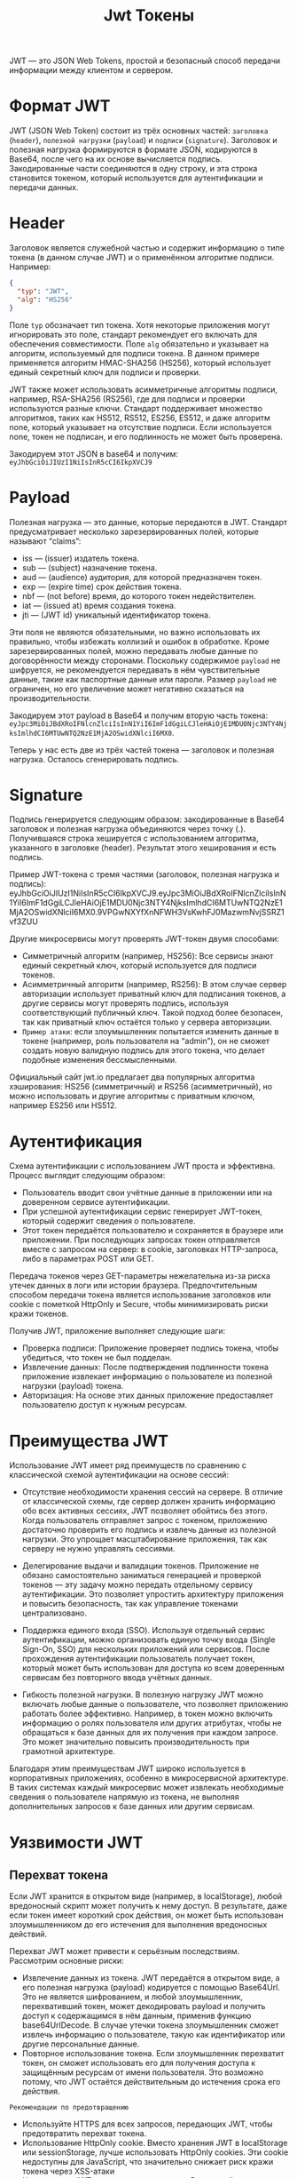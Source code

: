 #+title: Jwt Токены

JWT — это JSON Web Tokens, простой и безопасный способ передачи информации между клиентом и сервером.

* Формат JWT
JWT (JSON Web Token) состоит из трёх основных частей: =заголовка= (=header=), =полезной нагрузки= (=payload=) и =подписи= (=signature=).
Заголовок и полезная нагрузка формируются в формате JSON, кодируются в Base64, после чего на их основе вычисляется подпись.
Закодированные части соединяются в одну строку, и эта строка становится токеном, который используется для аутентификации и передачи данных.

* Header
Заголовок является служебной частью и содержит информацию о типе токена (в данном случае JWT) и о применённом алгоритме подписи. Например:
#+begin_src json
{
  "typ": "JWT",
  "alg": "HS256"
}
#+end_src
Поле =typ= обозначает тип токена. Хотя некоторые приложения могут игнорировать это поле, стандарт рекомендует его включать для обеспечения совместимости.
Поле =alg= обязательно и указывает на алгоритм, используемый для подписи токена. В данном примере применяется алгоритм HMAC-SHA256 (HS256), который использует единый секретный ключ для подписи и проверки.

JWT также может использовать асимметричные алгоритмы подписи, например, RSA-SHA256 (RS256), где для подписи и проверки используются разные ключи. Стандарт поддерживает множество алгоритмов, таких как HS512, RS512, ES256, ES512, и даже алгоритм none, который указывает на отсутствие подписи. Если используется none, токен не подписан, и его подлинность не может быть проверена.

Закодируем этот JSON в base64 и получим: =eyJhbGciOiJIUzI1NiIsInR5cCI6IkpXVCJ9=

* Payload
Полезная нагрузка — это данные, которые передаются в JWT. Стандарт предусматривает несколько зарезервированных полей, которые называют “claims”:
- iss — (issuer) издатель токена.
- sub — (subject) назначение токена.
- aud — (audience) аудитория, для которой предназначен токен.
- exp — (expire time) срок действия токена.
- nbf — (not before) время, до которого токен недействителен.
- iat — (issued at) время создания токена.
- jti — (JWT id) уникальный идентификатор токена.

Эти поля не являются обязательными, но важно использовать их правильно, чтобы избежать коллизий и ошибок в обработке.
Кроме зарезервированных полей, можно передавать любые данные по договорённости между сторонами.
Поскольку содержимое =payload= не шифруется, не рекомендуется передавать в нём чувствительные данные, такие как паспортные данные или пароли.
Размер =payload= не ограничен, но его увеличение может негативно сказаться на производительности.

Закодируем этот payload в Base64 и получим вторую часть токена:
=eyJpc3MiOiJBdXRoIFNlcnZlciIsInN1YiI6ImF1dGgiLCJleHAiOjE1MDU0Njc3NTY4NjksImlhdCI6MTUwNTQ2NzE1MjA2OSwidXNlciI6MX0=.

Теперь у нас есть две из трёх частей токена — заголовок и полезная нагрузка. Осталось сгенерировать подпись.

* Signature
Подпись генерируется следующим образом: закодированные в Base64 заголовок и полезная нагрузка объединяются через точку (.).
Получившаяся строка хешируется с использованием алгоритма, указанного в заголовке (header). Результат этого хеширования и есть подпись.

Пример JWT-токена с тремя частями (заголовок, полезная нагрузка и подпись): eyJhbGciOiJIUzI1NiIsInR5cCI6IkpXVCJ9.eyJpc3MiOiJBdXRoIFNlcnZlciIsInN1YiI6ImF1dGgiLCJleHAiOjE1MDU0Njc3NTY4NjksImlhdCI6MTUwNTQ2NzE1MjA2OSwidXNlciI6MX0.9VPGwNXYfXnNFWH3VsKwhFJ0MazwmNvjSSRZ1vf3ZUU

Другие микросервисы могут проверять JWT-токен двумя способами:
- Симметричный алгоритм (например, HS256): Все сервисы знают единый секретный ключ, который используется для подписи токенов.
- Асимметричный алгоритм (например, RS256): В этом случае сервер авторизации использует приватный ключ для подписания токенов, а другие сервисы могут проверять подпись, используя соответствующий публичный ключ. Такой подход более безопасен, так как приватный ключ остаётся только у сервера авторизации.
- =Пример атаки=: если злоумышленник попытается изменить данные в токене (например, роль пользователя на “admin”), он не сможет создать новую валидную подпись для этого токена, что делает подобные изменения бессмысленными.

Официальный сайт jwt.io предлагает два популярных алгоритма хэширования: HS256 (симметричный) и RS256 (асимметричный), но можно использовать и другие алгоритмы с приватным ключом, например ES256 или HS512.

* Аутентификация
Схема аутентификации с использованием JWT проста и эффективна. Процесс выглядит следующим образом:
- Пользователь вводит свои учётные данные в приложении или на доверенном сервисе аутентификации.
- При успешной аутентификации сервис генерирует JWT-токен, который содержит сведения о пользователе.
- Этот токен передаётся пользователю и сохраняется в браузере или приложении. При последующих запросах токен отправляется вместе с запросом на сервер: в cookie, заголовках HTTP-запроса, либо в параметрах POST или GET.

Передача токенов через GET-параметры нежелательна из-за риска утечек данных в логи или истории браузера. Предпочтительным способом передачи токена является использование заголовков или cookie с пометкой HttpOnly и Secure, чтобы минимизировать риски кражи токенов.

Получив JWT, приложение выполняет следующие шаги:
- Проверка подписи: Приложение проверяет подпись токена, чтобы убедиться, что токен не был подделан.
- Извлечение данных: После подтверждения подлинности токена приложение извлекает информацию о пользователе из полезной нагрузки (payload) токена.
- Авторизация: На основе этих данных приложение предоставляет пользователю доступ к нужным ресурсам.

* Преимущества JWT
Использование JWT имеет ряд преимуществ по сравнению с классической схемой аутентификации на основе сессий:
- Отсутствие необходимости хранения сессий на сервере.
  В отличие от классической схемы, где сервер должен хранить информацию обо всех активных сессиях, JWT позволяет обойтись без этого. Когда пользователь отправляет запрос с токеном, приложению достаточно проверить его подпись и извлечь данные из полезной нагрузки. Это упрощает масштабирование приложения, так как серверу не нужно управлять сессиями.

- Делегирование выдачи и валидации токенов.
  Приложение не обязано самостоятельно заниматься генерацией и проверкой токенов — эту задачу можно передать отдельному сервису аутентификации. Это позволяет упростить архитектуру приложения и повысить безопасность, так как управление токенами централизовано.

- Поддержка единого входа (SSO).
  Используя отдельный сервис аутентификации, можно организовать единую точку входа (Single Sign-On, SSO) для нескольких приложений или сервисов. После прохождения аутентификации пользователь получает токен, который может быть использован для доступа ко всем доверенным сервисам без повторного ввода учётных данных.

- Гибкость полезной нагрузки.
  В полезную нагрузку JWT можно включать любые данные о пользователе, что позволяет приложению работать более эффективно. Например, в токен можно включить информацию о ролях пользователя или других атрибутах, чтобы не обращаться к базе данных для их получения при каждом запросе. Это может значительно повысить производительность при грамотной архитектуре.

Благодаря этим преимуществам JWT широко используется в корпоративных приложениях, особенно в микросервисной архитектуре. В таких системах каждый микросервис может извлекать необходимые сведения о пользователе напрямую из токена, не выполняя дополнительных запросов к базе данных или другим сервисам.

* Уязвимости JWT
** Перехват токена
Если JWT хранится в открытом виде (например, в localStorage), любой вредоносный скрипт может получить к нему доступ. В результате, даже если токен имеет короткий срок действия, он может быть использован злоумышленником до его истечения для выполнения вредоносных действий.

Перехват JWT может привести к серьёзным последствиям. Рассмотрим основные риски:
  - Извлечение данных из токена.
    JWT передаётся в открытом виде, а его полезная нагрузка (payload) кодируется с помощью Base64Url. Это не является шифрованием, и любой злоумышленник, перехвативший токен, может декодировать payload и получить доступ к содержащимся в нём данным, применив функцию base64UrlDecode. В случае утечки токена злоумышленник сможет извлечь информацию о пользователе, такую как идентификатор или другие персональные данные.
  - Повторное использование токена.
    Если злоумышленник перехватит токен, он сможет использовать его для получения доступа к защищённым ресурсам от имени пользователя. Это возможно потому, что JWT остаётся действительным до истечения срока его действия.

=Рекомендации по предотвращению=
- Используйте HTTPS для всех запросов, передающих JWT, чтобы предотвратить перехват токена.
- Использование HttpOnly cookie. Вместо хранения JWT в localStorage или sessionStorage, лучше использовать HttpOnly cookies. Эти cookie недоступны для JavaScript, что значительно снижает риск кражи токена через XSS-атаки
- Не храните в JWT чувствительные данные. В полезной нагрузке стоит передавать только минимально необходимые данные, такие как обезличенные идентификаторы пользователей или данные, которые не представляют угрозу в случае утечки.
- Ограничьте срок действия JWT. Это минимизирует время, в течение которого перехваченный токен остаётся активным. Обычно рекомендуется устанавливать срок действия токена на несколько минут.
- Используйте механизм обновления токенов (=refresh tokens=). В случае короткого срока действия JWT можно использовать refresh-токен для безопасного получения нового JWT без необходимости повторной аутентификации. Refresh-токены также должны быть передаваемы только по защищённому соединению и иметь более строгие механизмы контроля.

** Refresh tokens
В современных схемах аутентификации с использованием JWT, после успешной аутентификации пользователь получает два токена:
- =Access token= — JWT, который используется для идентификации и авторизации пользователя при запросах к приложению.
- =Refresh token= — токен произвольного формата, предназначенный для безопасного обновления access token, когда срок его действия истекает.

=Access token= имеет ограниченное время жизни (например, одну минуту), что минимизирует риски при его компрометации. =Refresh token=, напротив, действует дольше (например, день, неделю или месяц), но он одноразовый — его можно использовать только для получения нового =access token=.

Схема аутентификации в таком случае выглядит следующим образом:
- Пользователь проходит аутентификацию и получает от сервера два токена: =access token= и =refresh token=.
- При каждом запросе к защищённому ресурсу пользователь отправляет =access token=, и сервер на его основе идентифицирует и авторизует пользователя.
- Когда срок действия =access token= истекает, клиент отправляет =refresh token=, чтобы получить новый =access token= и, как правило, новый =refresh token=.
- Когда срок действия =refresh token= истекает, пользователь должен пройти аутентификацию снова.

Рекомендации по безопасности при работе с =refresh tokens=:
- Храните =refresh token= в защищённом месте. Например, в HttpOnly и Secure cookie, чтобы предотвратить его кражу через JavaScript (XSS-атаки).
- Реализуйте механизмы отзыва =refresh tokens=. В случае компрометации, сервер должен иметь возможность отозвать =refresh token= и не допустить его использования.
- Ограничьте срок жизни =refresh token= и обеспечьте возможность его однократного использования, чтобы минимизировать риск его повторного применения злоумышленником.

** Подбор ключа симметричного алгоритма подписи
При использовании симметричных алгоритмов для подписи JWT (например, HS256, HS512), существует риск подбора ключевой фразы злоумышленником. Если злоумышленнику удастся подобрать ключ, он сможет манипулировать JWT, как если бы он был частью системы. Это позволит ему генерировать поддельные токены, выдавая себя за любого пользователя, и получать доступ к защищённым ресурсам.

Например, если для подписи JWT используется слабая ключевая фраза, как в случае строки "password", злоумышленник легко подберёт её, используя программы для взлома, такие как John the Ripper или hashcat. Простые ключи, такие как "password", содержатся в большинстве словарей для перебора паролей и являются первыми кандидатами для атаки.

Рекомендации по защите от подбора ключа:
- Используйте надёжные ключевые фразы: Ключевая фраза для подписи JWT должна быть длинной и сложной. Рекомендуется использовать комбинации заглавных и строчных букв латинского алфавита, цифр и специальных символов. Например, строка длиной 32 символа с хорошим сочетанием символов существенно усложнит задачу для злоумышленников и сделает подбор ключа практически невозможным.
- Храните ключи в строгой конфиденциальности: Никогда не храните ключи в открытом виде в коде или файлах конфигурации, доступных посторонним. Используйте безопасные хранилища секретов и убедитесь, что доступ к ним строго ограничен.
- Регулярно меняйте ключи: Периодическая смена ключевой фразы значительно усложнит жизнь злоумышленнику, даже если ему удастся приблизиться к её подбору. Однако следует учитывать, что смена ключа приведёт к аннулированию всех текущих токенов, и пользователям придётся повторно проходить аутентификацию. Этот компромисс между безопасностью и удобством стоит учитывать при настройке частоты смены ключа.

** Использование алгоритма none
Как упоминалось ранее, если в заголовке JWT указан алгоритм none, это означает, что токен не был подписан. В таком случае токен не имеет подписи, что делает невозможным проверку его подлинности. Это может быть использовано злоумышленниками для атак, позволяющих подделать данные в токене.

Как защититься от атаки с использованием none:
- Используйте белый список алгоритмов: На стороне сервера необходимо настроить белый список разрешённых алгоритмов подписи и отклонять все JWT с алгоритмом none. Это гарантирует, что только токены, подписанные разрешёнными алгоритмами, будут приняты.
- Используйте один алгоритм: Для минимизации рисков лучше всего использовать один алгоритм для подписи JWT. Например, HS256 (симметричный алгоритм) или RS256 (асимметричный алгоритм). Это упрощает управление безопасностью и снижает вероятность ошибок.

** Изменение алгоритма подписи
При использовании асимметричных алгоритмов, таких как RS256, подпись токена осуществляется с использованием приватного ключа, а проверка подписи — с использованием публичного ключа.

В некоторых случаях злоумышленники могут воспользоваться уязвимостями, связанными с проверкой JWT. Например, если токен подписан асимметричным алгоритмом (RS256), а сервер допускает использование симметричного алгоритма (HS256), злоумышленник может подделать токен, используя публичный ключ как секретный ключ.

Для предотвращения такой атаки рекомендуется:
- Использовать белый список алгоритмов. Разрешать только конкретные алгоритмы подписи на сервере, например, RS256. Все токены с неподдерживаемыми алгоритмами должны быть отклонены.
- Строго разделять симметричные и асимметричные алгоритмы. Если используется асимметричная схема, как RS256, то симметричные алгоритмы (например, HS256) не должны быть допустимы.
- Проверка библиотеки. Убедитесь, что библиотека для работы с JWT правильно реализует проверку подписей, и не использует публичный ключ как секретную фразу при симметричных алгоритмах.
